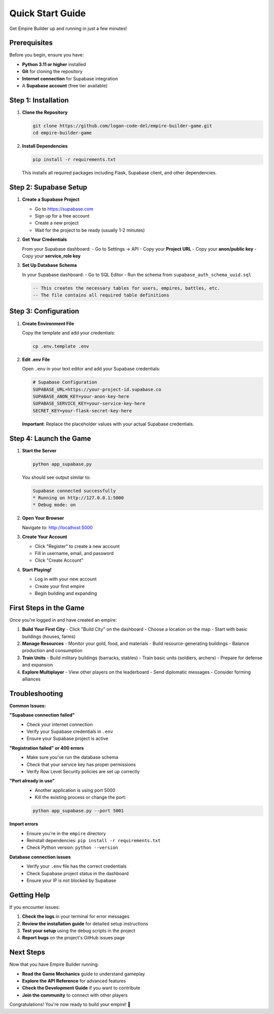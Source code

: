 Quick Start Guide
=================

Get Empire Builder up and running in just a few minutes!

Prerequisites
-------------

Before you begin, ensure you have:

- **Python 3.11 or higher** installed
- **Git** for cloning the repository
- **Internet connection** for Supabase integration
- A **Supabase account** (free tier available)

Step 1: Installation
--------------------

1. **Clone the Repository**

   .. code-block:: bash

      git clone https://github.com/logan-code-del/empire-builder-game.git
      cd empire-builder-game

2. **Install Dependencies**

   .. code-block:: bash

      pip install -r requirements.txt

   This installs all required packages including Flask, Supabase client, and other dependencies.

Step 2: Supabase Setup
----------------------

1. **Create a Supabase Project**

   - Go to https://supabase.com
   - Sign up for a free account
   - Create a new project
   - Wait for the project to be ready (usually 1-2 minutes)

2. **Get Your Credentials**

   From your Supabase dashboard:
   - Go to Settings → API
   - Copy your **Project URL**
   - Copy your **anon/public key**
   - Copy your **service_role key**

3. **Set Up Database Schema**

   In your Supabase dashboard:
   - Go to SQL Editor
   - Run the schema from ``supabase_auth_schema_uuid.sql``

   .. code-block:: sql

      -- This creates the necessary tables for users, empires, battles, etc.
      -- The file contains all required table definitions

Step 3: Configuration
---------------------

1. **Create Environment File**

   Copy the template and add your credentials:

   .. code-block:: bash

      cp .env.template .env

2. **Edit .env File**

   Open ``.env`` in your text editor and add your Supabase credentials:

   .. code-block:: bash

      # Supabase Configuration
      SUPABASE_URL=https://your-project-id.supabase.co
      SUPABASE_ANON_KEY=your-anon-key-here
      SUPABASE_SERVICE_KEY=your-service-key-here
      SECRET_KEY=your-flask-secret-key-here

   **Important**: Replace the placeholder values with your actual Supabase credentials.

Step 4: Launch the Game
-----------------------

1. **Start the Server**

   .. code-block:: bash

      python app_supabase.py

   You should see output similar to:

   .. code-block:: text

      Supabase connected successfully
      * Running on http://127.0.0.1:5000
      * Debug mode: on

2. **Open Your Browser**

   Navigate to: http://localhost:5000

3. **Create Your Account**

   - Click "Register" to create a new account
   - Fill in username, email, and password
   - Click "Create Account"

4. **Start Playing!**

   - Log in with your new account
   - Create your first empire
   - Begin building and expanding

First Steps in the Game
-----------------------

Once you're logged in and have created an empire:

1. **Build Your First City**
   - Click "Build City" on the dashboard
   - Choose a location on the map
   - Start with basic buildings (houses, farms)

2. **Manage Resources**
   - Monitor your gold, food, and materials
   - Build resource-generating buildings
   - Balance production and consumption

3. **Train Units**
   - Build military buildings (barracks, stables)
   - Train basic units (soldiers, archers)
   - Prepare for defense and expansion

4. **Explore Multiplayer**
   - View other players on the leaderboard
   - Send diplomatic messages
   - Consider forming alliances

Troubleshooting
---------------

**Common Issues:**

**"Supabase connection failed"**
   - Check your internet connection
   - Verify your Supabase credentials in ``.env``
   - Ensure your Supabase project is active

**"Registration failed" or 400 errors**
   - Make sure you've run the database schema
   - Check that your service key has proper permissions
   - Verify Row Level Security policies are set up correctly

**"Port already in use"**
   - Another application is using port 5000
   - Kill the existing process or change the port:

   .. code-block:: bash

      python app_supabase.py --port 5001

**Import errors**
   - Ensure you're in the ``empire`` directory
   - Reinstall dependencies: ``pip install -r requirements.txt``
   - Check Python version: ``python --version``

**Database connection issues**
   - Verify your ``.env`` file has the correct credentials
   - Check Supabase project status in the dashboard
   - Ensure your IP is not blocked by Supabase

Getting Help
------------

If you encounter issues:

1. **Check the logs** in your terminal for error messages
2. **Review the installation guide** for detailed setup instructions
3. **Test your setup** using the debug scripts in the project
4. **Report bugs** on the project's GitHub issues page

Next Steps
----------

Now that you have Empire Builder running:

- **Read the Game Mechanics** guide to understand gameplay
- **Explore the API Reference** for advanced features  
- **Check the Development Guide** if you want to contribute
- **Join the community** to connect with other players

Congratulations! You're now ready to build your empire! 🏰